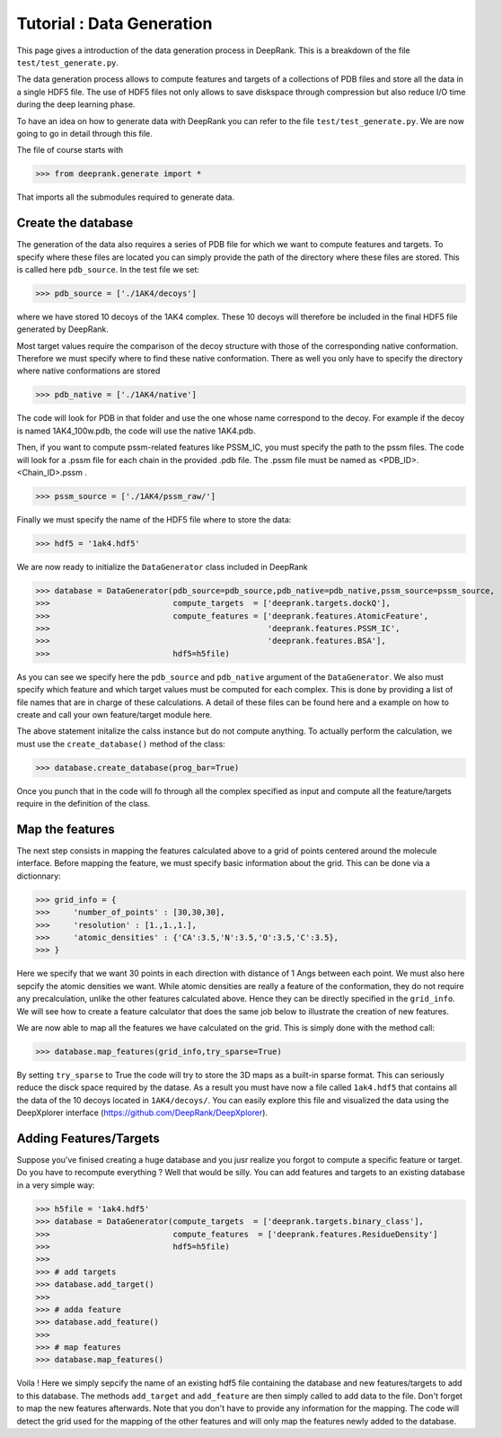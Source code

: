 
Tutorial : Data Generation
===========================

This page gives a introduction of the data generation process in DeepRank. This is a breakdown of the file ``test/test_generate.py``.


The data generation process allows to compute features and targets of a collections of PDB files and store all the data in a single HDF5 file. The use of HDF5 files not only allows to save diskspace through compression but also reduce I/O time during the deep learning phase.

To have an idea on how to generate data with DeepRank you can refer to the file ``test/test_generate.py``. We are now going to go in detail through this file.

The file of course starts with

>>> from deeprank.generate import *

That imports all the submodules required to generate data.

Create the database
---------------------

The generation of the data also requires a series of PDB file for which we want to compute features and targets. To specify where these files are located you can simply provide the path of the directory where these files are stored. This is called here ``pdb_source``. In the test file we set:

>>> pdb_source = ['./1AK4/decoys']

where we have stored 10 decoys of the 1AK4 complex. These 10 decoys will therefore be included in the final HDF5 file generated by DeepRank.

Most target values require the comparison of the decoy structure with those of the corresponding native conformation. Therefore we must specify where to find these native conformation. There as well you only have to specify the directory where native conformations are stored

>>> pdb_native = ['./1AK4/native']

The code will look for PDB in that folder and use the one whose name correspond to the decoy. For example if the decoy is named 1AK4_100w.pdb, the code will use the native 1AK4.pdb.

Then, if you want to compute pssm-related features like PSSM_IC, you must specify the path to the pssm files. The code will look for a .pssm file for each chain in the provided .pdb file.
The .pssm file must be named as <PDB_ID>.<Chain_ID>.pssm .

>>> pssm_source = ['./1AK4/pssm_raw/']

Finally we must specify the name of the HDF5 file where to store the data:

>>> hdf5 = '1ak4.hdf5'

We are now ready to initialize the ``DataGenerator`` class included in DeepRank

>>> database = DataGenerator(pdb_source=pdb_source,pdb_native=pdb_native,pssm_source=pssm_source,
>>> 	                     compute_targets  = ['deeprank.targets.dockQ'],
>>> 	                     compute_features = ['deeprank.features.AtomicFeature',
>>> 	                                         'deeprank.features.PSSM_IC',
>>> 	                                         'deeprank.features.BSA'],
>>> 	                     hdf5=h5file)

As you can see we specify here the ``pdb_source`` and ``pdb_native`` argument of the ``DataGenerator``. We also must specify which feature and which target values must be computed for each complex. This is done by providing a list of file names that are in charge of these calculations. A detail of these files can be found here and a example on how to create and call your own feature/target module here.

The above statement initalize the calss instance but do not compute anything. To actually perform the calculation, we must use the ``create_database()`` method of the class:

>>> database.create_database(prog_bar=True)

Once you punch that in the code will fo through all the complex specified as input and compute all the feature/targets require in the definition of the class.


Map the features
------------------
The next step consists in mapping the features calculated above to a grid of points centered around the molecule interface. Before mapping the feature, we must specify basic information about the grid. This can be done via a dictionnary:


>>> grid_info = {
>>> 	'number_of_points' : [30,30,30],
>>> 	'resolution' : [1.,1.,1.],
>>> 	'atomic_densities' : {'CA':3.5,'N':3.5,'O':3.5,'C':3.5},
>>> }

Here we specify that we want 30 points in each direction with distance of 1 Angs between each point. We must also here sepcify the atomic densities we want. While atomic densities are really a feature of the conformation, they do not require any precalculation, unlike the other features calculated above. Hence they can be directly specified in the ``grid_info``. We will see how to create a feature calculator that does the same job below to illustrate the creation of new features.

We are now able to map all the features we have calculated on the grid. This is simply done with the method call:

>>> database.map_features(grid_info,try_sparse=True)

By setting ``try_sparse`` to True the code will try to store the 3D maps as a built-in sparse format. This can seriously reduce the disck space required by the datase. As a result you must have now a file called ``1ak4.hdf5`` that contains all the data of the 10 decoys located in ``1AK4/decoys/``. You can easily explore this file and visualized the data using the DeepXplorer interface (https://github.com/DeepRank/DeepXplorer).

Adding Features/Targets
-------------------------

Suppose you've finised creating a huge database and you jusr realize you forgot to compute a specific feature or target. Do you have to recompute everything ? Well that would be silly. You can add features and targets to an existing database in a very simple way:

>>> h5file = '1ak4.hdf5'
>>> database = DataGenerator(compute_targets  = ['deeprank.targets.binary_class'],
>>>                          compute_features  = ['deeprank.features.ResidueDensity']
>>>                          hdf5=h5file)
>>>
>>> # add targets
>>> database.add_target()
>>>
>>> # adda feature
>>> database.add_feature()
>>>
>>> # map features
>>> database.map_features()

Voila ! Here we simply sepcify the name of an existing hdf5 file containing the database and new features/targets to add to this database. The methods ``add_target`` and ``add_feature`` are then simply called to add data to the file. Don't forget to map the new features afterwards. Note that you don't have to provide any information for the mapping. The code will detect the grid used for the mapping of the other features and will only map the features newly added to the database.







